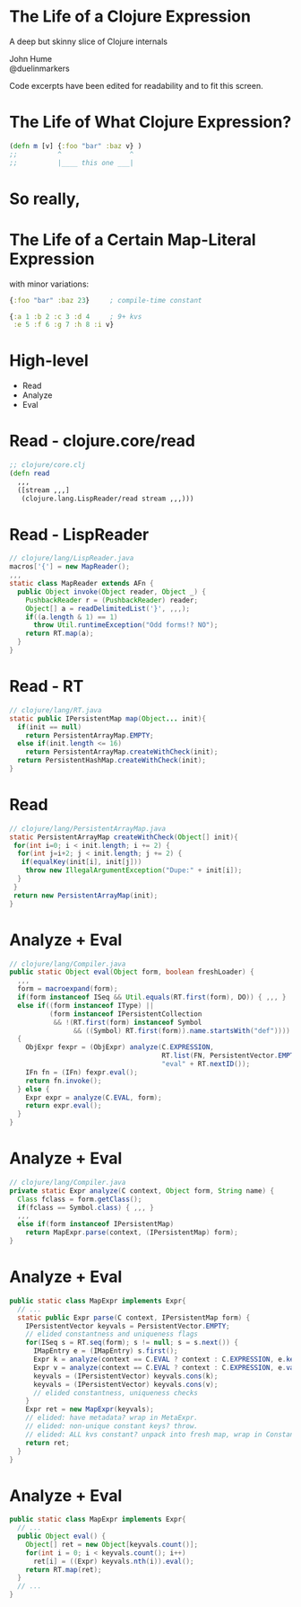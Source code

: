 * The Life of a Clojure Expression

  A deep but skinny slice of Clojure internals

  John Hume\\
  @duelinmarkers

  Code excerpts have been edited for
  readability and to fit this screen.


* The Life of What Clojure Expression?

#+begin_src clojure
  (defn m [v] {:foo "bar" :baz v} )
  ;;          ^                 ^
  ;;          |____ this one ___|
#+end_src

* So really,
* The Life of a Certain Map-Literal Expression

  with minor variations:
#+begin_src clojure
  {:foo "bar" :baz 23}     ; compile-time constant

  {:a 1 :b 2 :c 3 :d 4     ; 9+ kvs
   :e 5 :f 6 :g 7 :h 8 :i v}
#+end_src

* High-level

  - Read
  - Analyze
  - Eval

* Read - clojure.core/read
#+begin_src clojure
  ;; clojure/core.clj
  (defn read
    ,,,
    ([stream ,,,]
     (clojure.lang.LispReader/read stream ,,,)))
#+end_src

* Read - LispReader
#+begin_src java
  // clojure/lang/LispReader.java
  macros['{'] = new MapReader();
  ,,,
  static class MapReader extends AFn {
    public Object invoke(Object reader, Object _) {
      PushbackReader r = (PushbackReader) reader;
      Object[] a = readDelimitedList('}', ,,,);
      if((a.length & 1) == 1)
        throw Util.runtimeException("Odd forms!? NO");
      return RT.map(a);
    }
  }
#+end_src

* Read - RT
#+begin_src java
  // clojure/lang/RT.java
  static public IPersistentMap map(Object... init){
    if(init == null)
      return PersistentArrayMap.EMPTY;
    else if(init.length <= 16)
      return PersistentArrayMap.createWithCheck(init);
    return PersistentHashMap.createWithCheck(init);
  }
#+end_src

* Read
#+begin_src java
  // clojure/lang/PersistentArrayMap.java
  static PersistentArrayMap createWithCheck(Object[] init){
   for(int i=0; i < init.length; i += 2) {
    for(int j=i+2; j < init.length; j += 2) {
     if(equalKey(init[i], init[j]))
      throw new IllegalArgumentException("Dupe:" + init[i]);
    }
   }
   return new PersistentArrayMap(init);
  }
#+end_src

* Analyze + Eval
#+begin_src java
  // clojure/lang/Compiler.java
  public static Object eval(Object form, boolean freshLoader) {
    ,,,
    form = macroexpand(form);
    if(form instanceof ISeq && Util.equals(RT.first(form), DO)) { ,,, }
    else if((form instanceof IType) ||
            (form instanceof IPersistentCollection
             && !(RT.first(form) instanceof Symbol
                  && ((Symbol) RT.first(form)).name.startsWith("def"))))
    {
      ObjExpr fexpr = (ObjExpr) analyze(C.EXPRESSION,
                                        RT.list(FN, PersistentVector.EMPTY, form),
                                        "eval" + RT.nextID());
      IFn fn = (IFn) fexpr.eval();
      return fn.invoke();
    } else {
      Expr expr = analyze(C.EVAL, form);
      return expr.eval();
    }
  }
#+end_src

* Analyze + Eval
#+begin_src java
  // clojure/lang/Compiler.java
  private static Expr analyze(C context, Object form, String name) {
    Class fclass = form.getClass();
    if(fclass == Symbol.class) { ,,, }
    ,,,
    else if(form instanceof IPersistentMap)
      return MapExpr.parse(context, (IPersistentMap) form);
  }
#+end_src

* Analyze + Eval
#+begin_src java
  public static class MapExpr implements Expr{
    // ...
    static public Expr parse(C context, IPersistentMap form) {
      IPersistentVector keyvals = PersistentVector.EMPTY;
      // elided constantness and uniqueness flags
      for(ISeq s = RT.seq(form); s != null; s = s.next()) {
        IMapEntry e = (IMapEntry) s.first();
        Expr k = analyze(context == C.EVAL ? context : C.EXPRESSION, e.key());
        Expr v = analyze(context == C.EVAL ? context : C.EXPRESSION, e.val());
        keyvals = (IPersistentVector) keyvals.cons(k);
        keyvals = (IPersistentVector) keyvals.cons(v);
        // elided constantness, uniqueness checks
      }
      Expr ret = new MapExpr(keyvals);
      // elided: have metadata? wrap in MetaExpr.
      // elided: non-unique constant keys? throw.
      // elided: ALL kvs constant? unpack into fresh map, wrap in ConstantExpr.
      return ret;
    }
  }
#+end_src

* Analyze + Eval
#+begin_src java
  public static class MapExpr implements Expr{
    // ...
    public Object eval() {
      Object[] ret = new Object[keyvals.count()];
      for(int i = 0; i < keyvals.count(); i++)
        ret[i] = ((Expr) keyvals.nth(i)).eval();
      return RT.map(ret);
    }
    // ...
  }
#+end_src
